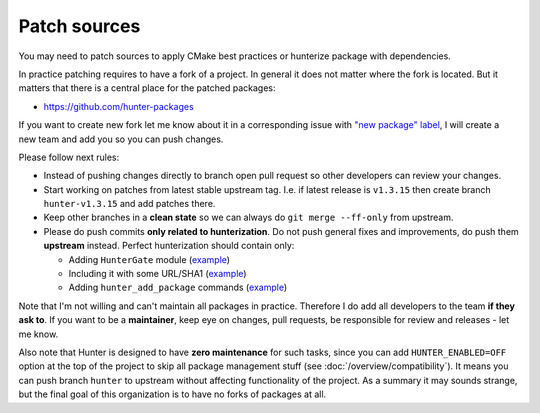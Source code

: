 .. Copyright (c) 2017, Ruslan Baratov
.. All rights reserved.

Patch sources
-------------

You may need to patch sources to apply CMake best practices or hunterize
package with dependencies.

In practice patching requires to have a fork of a project.  In general it does
not matter where the fork is located. But it matters that there is a central
place for the patched packages:

* https://github.com/hunter-packages

If you want to create new fork let me know about it in a corresponding issue
with `"new package" label`_, I will create a new team and add you so you can
push changes.

Please follow next rules:

* Instead of pushing changes directly to branch open pull request so other
  developers can review your changes.

* Start working on patches from latest stable upstream tag. I.e. if latest
  release is ``v1.3.15`` then create branch ``hunter-v1.3.15`` and add
  patches there.

* Keep other branches in a **clean state** so we can always do
  ``git merge --ff-only`` from upstream.

* Please do push commits **only related to hunterization**. Do not push general
  fixes and improvements, do push them **upstream** instead. Perfect
  hunterization should contain only:

  * Adding ``HunterGate`` module (`example <https://github.com/hunter-packages/opencv/commit/a5d663884a186c8dfdabb9dcae92defd32d28329?diff=unified>`__)
  * Including it with some URL/SHA1 (`example <https://github.com/hunter-packages/opencv/commit/f1d4605e9e50cc0e45cb74c26ce24e094ee16bc5?diff=unified>`__)
  * Adding ``hunter_add_package`` commands (`example <https://github.com/hunter-packages/opencv/commit/b65ec7f719d1da17c01b154a847d2b89cfbaacb8?diff=unified>`__)

Note that I'm not willing and can't maintain all packages in practice. Therefore
I do add all developers to the team **if they ask to**. If you want to be
a **maintainer**, keep eye on changes, pull requests, be responsible for review
and releases - let me know.

Also note that Hunter is designed to have **zero maintenance** for such tasks,
since you can add ``HUNTER_ENABLED=OFF`` option at the top of the project
to skip all package management stuff (see :doc:`/overview/compatibility`).  It
means you can push branch ``hunter`` to upstream without affecting
functionality of the project. As a summary it may sounds strange, but the final
goal of this organization is to have no forks of packages at all.

.. _"new package" label: https://github.com/ruslo/hunter/issues?q=is%3Aopen+is%3Aissue+label%3A%22new+package%22
